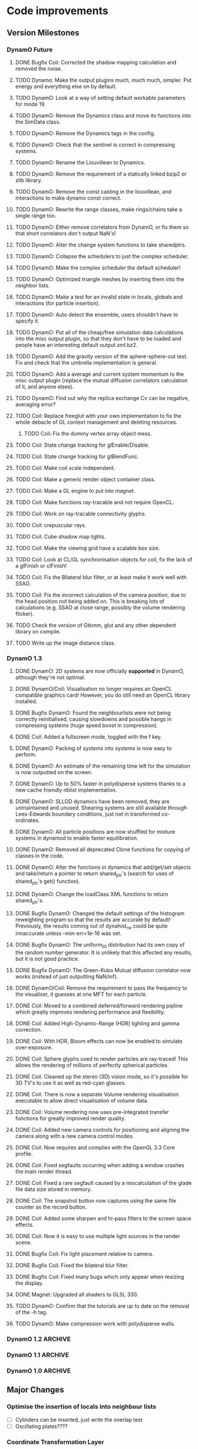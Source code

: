 #+STARTUP: overview
#+STARTUP: hidestars
#+TYP_TODO: TODO MAYBE WAITING NEXT DONE
#+TAGS: OFFICE(o) CODE(c) HOME(h)

* Code improvements
** Version Milestones
*** DynamO Future
**** DONE Bugfix Coil: Corrected the shadow mapping calculation and removed the noise.
**** TODO Dynamo: Make the output plugins much, much much, simpler. Put energy and everything else on by default.
**** TODO DynamO: Look at a way of setting default workable parameters for mode 19.
**** TODO DynamO: Remove the Dynamics class and move its functions into the SimData class.
**** TODO DynamO: Remove the Dynamics tags in the config.
**** TODO DynamO: Check that the sentinel is correct in compressing systems.
**** TODO DynamO: Rename the Liouvillean to Dynamics.
**** TODO DynamO: Remove the requirement of a statically linked bzip2 or zlib library.
**** TODO DynamO: Remove the const casting in the liouvillean, and interactions to make dynamo const correct.
**** TODO DynamO: Rewrite the range classes, make rings/chains take a single range too.
**** TODO DynamO: Either remove correlators from DynamO, or fix them so that short correlators don't output NaN's!
**** TODO DynamO: Alter the change system functions to take sharedptrs.
**** TODO DynamO: Collapse the schedulers to just the complex scheduler.
**** TODO DynamO: Make the complex scheduler the default scheduler!
**** TODO DynamO: Optimized triangle meshes by inserting them into the neighbor lists.
**** TODO DynamO: Make a test for an invalid state in locals, globals and interactions (for particle insertion).
**** TODO DynamO: Auto detect the ensemble, users shouldn't have to specify it.
**** TODO DynamO: Put all of the cheap/free simulation data calculations into the misc output plugin, so that they don't have to be loaded and people have an interesting default output.xml.bz2.
**** TODO DynamO: Add the gravity version of the sphere-sphere-out test. Fix and check that the umbrella implementation is general.
**** TODO DynamO: Add a average and current system momentum to the misc output plugin (replace the mutual diffusion correlators calculation of it, and anyone elses).
**** TODO DynamO: Find out why the replica exchange Cv can be negative, averaging error?
**** TODO Coil: Replace freeglut with your own implementation to fix the whole debacle of GL context management and deleting resources. 
***** TODO Coil: Fix the dummy vertex array object mess.
**** TODO Coil: State change tracking for glEnable/Disable.
**** TODO Coil: State change tracking for glBlendFunc.
**** TODO Coil: Make coil scale independent.
**** TODO Coil: Make a generic render object container class.
**** TODO Coil: Make a GL engine to put into magnet.
**** TODO Coil: Make functions ray-tracable and not require OpenCL.
**** TODO Coil: Work on ray-tracable connectivity glyphs.
**** TODO Coil: crepuscular rays.
**** TODO Coil: Cube shadow map lights.
**** TODO Coil: Make the viewing grid have a scalable box size.
**** TODO Coil: Look at CL/GL synchronisation objects for coil, fix the lack of a glFinish or clFinish!
**** TODO Coil: Fix the Bilateral blur filter, or at least make it work well with SSAO.
**** TODO Coil: Fix the incorrect calculation of the camera position, due to the head position not being added on. This is breaking lots of calculations (e.g. SSAO at close range, possibly the volume rendering flicker).

**** TODO Check the version of Gtkmm, glut and any other dependent library on compile.
**** TODO Write up the image distance class.
*** DynamO 1.3
**** DONE DynamO: 2D systems are now officially *supported* in DynamO, although they're not optimal.
**** DONE DynamO/Coil: Visualisation no longer requires an OpenCL compatible graphics card! However, you do still need an OpenCL library installed.
**** DONE Bugfix DynamO: Found the neighbourlists were not being correctly reinitialised, causing slowdowns and possible hangs in compressing systems (huge speed boost in compression).
**** DONE Coil: Added a fullscreen mode, toggled with the f key.
**** DONE DynamO: Packing of systems into systems is now easy to perform.
**** DONE DynamO: An estimate of the remaining time left for the simulation is now outputted on the screen.
**** DONE DynamO: Up to 50% faster in polydisperse systems thanks to a new cache friendly nblist implementation.
**** DONE DynamO: SLLOD dynamics have been removed, they are unmaintained and unused. Shearing systems are still available through Lees-Edwards boundary conditions, just not in transformed co-ordinates.
**** DONE DynamO: All particle positions are now shuffled for mixture systems in dynamod to enable faster equilibration.
**** DONE DynamO: Removed all deprecated Clone functions for copying of classes in the code.
**** DONE DynamO: Alter the functions in dynamics that add/get/set objects and take/return a pointer to return shared_ptr's (search for uses of shared_ptr's get() function).
**** DONE DynamO: Change the loadClass XML functions to return shared_ptr's.
**** DONE Bugfix DynamO: Changed the default settings of the histogram reweighting program so that the results are accurate by default! Previously, the results coming out of dynahist_rw could be quite innaccurate unless --min-err=1e-16 was set.
**** DONE Bugfix DynamO: The uniform_01 distribution had its own copy of the random number generator. It is unlikely that this affected any results, but it is not good practice.
**** DONE Bugfix DynamO: The Green-Kubo Mutual diffusion correlator now works (instead of just outputting NaN/inf).
**** DONE DynamO/Coil: Remove the requirement to pass the frequency to the visualiser, it guesses at one MFT for each particle.
**** DONE Coil: Moved to a combined deferred/forward rendering pipline which greatly improves rendering performance and flexibility.
**** DONE Coil: Added High-Dynamic-Range (HDR) lighting and gamma correction.
**** DONE Coil: With HDR, Bloom effects can now be enabled to simulate over-exposure.
**** DONE Coil: Sphere glyphs used to render particles are ray-traced! This allows the rendering of millions of perfectly spherical particles.
**** DONE Coil: Cleaned up the stereo (3D) vision mode, so it's possible for 3D TV's to use it as well as red-cyan glasses.
**** DONE Coil: There is now a separate Volume rendering visualisation executable to allow direct visualisation of volume data.
**** DONE Coil: Volume rendering now uses pre-integrated transfer functions for greatly improved render quality.
**** DONE Coil: Added new camera controls for positioning and aligning the camera along with a new camera control modes.
**** DONE Coil: Now requires and complies with the OpenGL 3.3 Core profile.
**** DONE Coil: Fixed segfaults occurring when adding a window crashes the main render thread.
**** DONE Coil: Fixed a rare segfault caused by a miscalculation of the glade file data size stored in memory.
**** DONE Coil: The snapshot button now captures using the same file counter as the record button.
**** DONE Coil: Added some sharpen and hi-pass filters to the screen space effects.
**** DONE Coil: Now it is easy to use multiple light sources in the render scene.
**** DONE Bugfix Coil: Fix light placement relative to camera.
**** DONE Bugfix Coil: Fixed the bilateral blur filter.
**** DONE Bugfix Coil: Fixed many bugs which only appear when resizing the display.
**** DONE Magnet: Upgraded all shaders to GLSL 330.
**** TODO DynamO: Confirm that the tutorials are up to date on the removal of the -h tag.
**** TODO DynamO: Make compression work with polydisperse walls.
*** DynamO 1.2							    :ARCHIVE:
**** DONE *BUGFIX* Fixed the build system failing when trying to build two variants at once.
**** DONE *BUGFIX* Fixed the widespread improper use of the XML test functions, causing errors instead of warnings.
**** DONE *BUGFIX* DynamO: Fixed rare error caused by duplicate events in the queue, followed by a recalculation which indicates the event has numerically been cancelled, and the recalculated event is in the future.
**** DONE *BUGFIX* DynamO: Made the "well exit test" significantly more stable, allowing correct simulation of large inelastic flexible bodies.
**** DONE *BUGFIX* DynamO: Fixed stepped and sequenced potentials broken in 1.1.
**** DONE *BUGFIX* DynamO: Fixed a config load error triggered by an input configuration from a simulation with no events.
**** DONE *BUGFIX* DYNAMO: Fixed bounded priority queues causing huge slowdowns in very small (N=2) systems.
**** DONE *BUGFIX* COIL: Fixed resizing of anti-aliased windows not working on AMD hardware.
**** DONE All: Moved to using boost version 1.47.0, fixing some compile errors for clang.
**** DONE All: Lots of extra Doxygen comments to help people understand the source code.
**** DONE All: The build system now has an advanced configuration mode, testing for all dependencies before trying to build.
**** DONE All: You can now install the magnet and coil library into your system for use in other projects.
**** DONE DynamO: The ParabolaSentinel global is now added automatically to simulations, it needs to be deleted from existing configurations.
**** DONE DynamO: The PBC Sentinel global is now added automatically to simulations, it needs to be deleted from existing configurations.
**** DONE DynamO: Initial support for triangular meshes. The current version is not optimized using a neighbor list.
**** DONE DynamO: Implemented multicanonical simulations, which can also be used with the replica exchange MC mode.
**** DONE DynamO: Generalized the rescaling thermostat for shear flows http://arxiv.org/pdf/1103.3704.
**** DONE DynamO: Added initial support for polydisperse wall interactions, however compression will not work correctly in this case.
**** DONE DynamO: Allow adjustable shear rates for the Lees-Edwards boundary condition.
**** DONE DynamO: Moved the dynamo code into its own folder in the src directory.
**** DONE DynamO: Removed the raster 3d output for the tinkerXYZ plugin, no-one used it anyway.
**** DONE DynamO: Added dynamod --check mode. Using this you can now check if a configuration file is valid using "dynamod --check config.out.xml.bz2".
**** DONE DynamO: Generalized the Morton ordered neighbour list and remove the old neighbourlist.
**** DONE DynamO: Move all the dynamo classes into the dynamo namespace.
**** DONE Remove all clone ptr's and replace them with shared_ptr's.
**** DONE DynamO/Coil: The DynamO-Coil integration can be forcibly enabled or disabled at build time.
**** DONE DynamO/Coil: Visualizer now outputs at least 2 updates a second when attached to a slow DynamO simulation.
**** DONE Coil: Moved to OpenGL 3.3, removed all the old OpenGL calls.
**** DONE Coil: New OpenGL instancing framework allows arbitrary glyphing using arrows/spheres/whatever.
**** DONE Coil: Improved the way data is made available to Coil, allowing a paraview-like interface.
**** DONE Coil: Now using anti-aliased variance shadow maps for greatly improved lighting effects.
**** DONE Coil: Sped up PNG output in coil by 33 percent.
**** DONE Magnet: XML errors are now much more verbose and tell you exactly what went wrong and where.
*** DynamO 1.1 							    :ARCHIVE:
**** DONE *MAJOR* Remove Unit types from the XML file and simulator.
**** DONE *MAJOR* Remove aspect ratio and instead load the primary image cell size.
**** DONE *MAJOR* Remove binary XML mode, new parser is fast enough and binary blobs are not XML.
**** DONE *MAJOR* Merged orientation and normal liouvillean.
**** DONE *MAJOR* Migrated to the RapidXML parser, cleaning up the XML loading code, reducing memory usage and speeding up loading of the config files.
**** DONE *MAJOR* New properties framework, allowing polydispersity and a very general way to attach values to particles.
**** DONE *MAJOR* New dynamod mode (-m 26) - Polydisperse Sheared Hard Spheres
**** DONE *MINOR* Optimize the MinMax Heap memory usage to remove a wasted element (5-10% memory saving).
**** DONE *MINOR* Auto detect if outputted files should be compressed based off their file extension.
**** DONE *MINOR* Removed the Geomview output plugin, the coil library supercedes these very old visualization plugins.
**** DONE *MINOR* Cleaned up dynamod's command line options and --help flag to make it more user friendly.
**** DONE *MINOR* Made it easier to take snapshots of the system, without using the ticker plugin.
**** DONE *BUG* Now both the length and time scales are rescaled after a compression. This holds the energy and velocity scales constant. Related: The new properties framework has fixed several errors in the original rescaling.
**** DONE *BUG* Stepped potentials now work for static-dynamic particle collisions.
**** DONE *BUG* Fixed the segfault when a simulation closes coil through a shutdown.
**** DONE *BUG* Fixed compression of shearing systems failing due to an incorrect rescaling of the box shift in the BC's.
**** DONE *BUG* Fixed render target not getting resized or initialised on old GPUs, breaking rendering in the Coil library.
**** DONE *API-CHANGE* Replace HardCoreDiam() with ExcludedVolume() in Interactions
**** DONE *API-CHANGE* Renamed and documented the CEnsemble class.
**** DONE Update the tutorials.
*** DynamO 1.0 							    :ARCHIVE:
    First major release of DynamO.
** Major Changes
*** Optimise the insertion of locals into neighbour lists
    - [ ] Cylinders can be inserted, just write the overlap test
    - [ ] Oscillating plates????
*** Coordinate Transformation Layer
    Write a transformation layer for the liouvillean which wraps the
    sim coordinates and allows simulations in arbitrary coordinate
    systems.
  - [ ] Mark or generalise the output plugins that cannot be used in
    the co-ordinate transform.
  - [ ] Make SLLOD coordinates work.
*** Multi dimensional sims
** Minor changes 
   - [ ] Make the sims run at a simulation temperature of 1 when in NVT ensemble
   - [-] Clean up the coordinator class
    - [X] Move the replex and standard runs into a class Engine
    - [ ] Split the replexer somehow and remove the ugly switch cases for speed
    - [ ] Add a Coordinator output plugin scheme
   - [ ] Compressibility <N^2>-<N>^2 for large HS sims
   - [-] Stop the use of pointers in output sims for the benefit of Replexing
    - [X] Add id numbers to every interaction
    - [-] Change the output plugins to use the id numbers and get rid of RTTI
** Done/Not needed 						       :ARCHIVE:
  - [X] Cells smaller than required plus overlinking may be quicker
    with lightweight transitions
  - [X] On cell update of the bounded queue check wether the local
    minimum changed, may be faster [[file:code/isss/schedulers/multlist.cpp][file,]] CELL EVENTS CHANGE LOCAL
    MINIMA
  - [X] Localise global events inside the scheduler - Done for multlist
  - [X] In compression dynamics, add the stream velocity on
    initialisation like SLLOD. NOT REALLY WHAT YOU WANT BOUNDARY CONDITIONS ARE INCORRECT
  - [X] Place Andersen walls thermostat inside the Liouvillean code where it belongs
  - [X] Make the Replexer engine automatically do the max collisions
  - [X] Experiment with the new vector class
  VECTOR COSTS ARE OPTIMISED AWAY ANYWAY with -O2
  - [-] Store inverse mass? will reduce alot of divides when
    calculating mu and delta p, NO POINT ITS THE MEMORY THAT'S SLOW
  - [-] Add autodetection of walls into geomview plugin NOT NEEDED POVRAY DOES THIS
  - [X] Play with the new boost accumulators and ring buffer
  - [X] Collision sentinel for low density sims
*** DONE Stepped potentials			:ARCHIVE:
    CLOSED: [2009-09-19 Sat 21:46]
    - [X] Make a generalised interface for captures, remove the hashed
      set to another class
    - [X] Implement a multistep hash bins
    - [X] Implement a stepped interaction potential
*** DONE Implement Parallel Hard Cubes		:ARCHIVE:
    CLOSED: [2009-06-10 Wed 07:58]    
    
    
    
    
